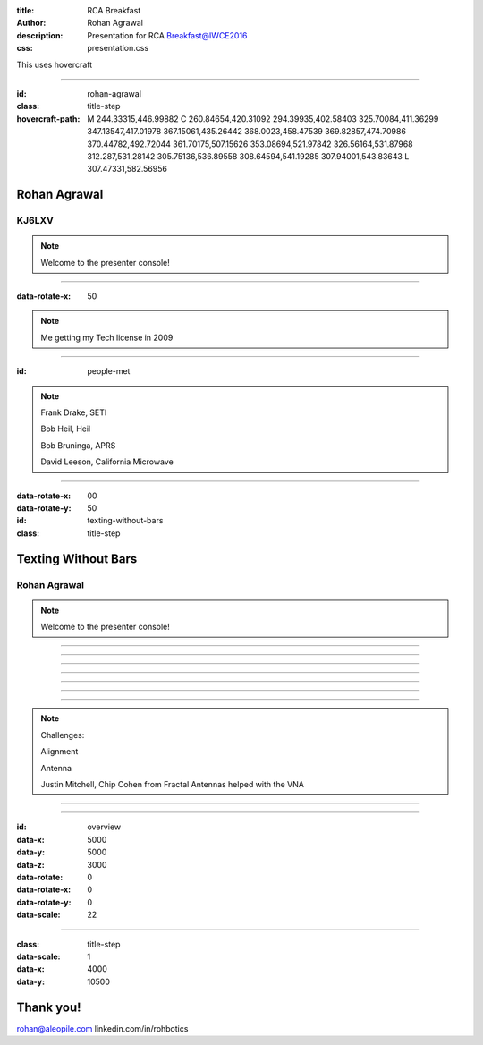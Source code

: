 :title: RCA Breakfast
:author: Rohan Agrawal
:description: Presentation for RCA Breakfast@IWCE2016
:css: presentation.css

This uses hovercraft

----

:id: rohan-agrawal
:class: title-step

:hovercraft-path: M 244.33315,446.99882 C 260.84654,420.31092 294.39935,402.58403 325.70084,411.36299 347.13547,417.01978 367.15061,435.26442 368.0023,458.47539 369.82857,474.70986 370.44782,492.72044 361.70175,507.15626 353.08694,521.97842 326.56164,531.87968 312.287,531.28142 305.75136,536.89558 308.64594,541.19285 307.94001,543.83643 L 307.47331,582.56956


Rohan Agrawal
=============

KJ6LXV
--------

.. note::

    Welcome to the presenter console!

----

:data-rotate-x: 50

.. image:: img/104.JPG
	:width: 400px

.. note::
	Me getting my Tech license in 2009

----

:id: people-met

.. image:: img/DSC_0033.JPG
	:width: 400px

.. image:: img/DSC_0258.JPG
	:width: 400px
	:class: right

.. image:: img/DSC_0161.JPG
	:width: 400px

.. image:: img/DSC_0046.JPG
	:width: 400px
	:class: right

.. note::
	
	Frank Drake, SETI

	Bob Heil, Heil

	Bob Bruninga, APRS

	David Leeson, California Microwave

----

:data-rotate-x: 00
:data-rotate-y: 50

:id: texting-without-bars
:class: title-step

Texting Without Bars
====================

Rohan Agrawal
-------------

.. note::

    Welcome to the presenter console!

----

.. image:: img/texting.jpg
	:width: 600px	

----

.. image:: img/packet-setup.jpg
	:width: 800px	

----

.. image:: img/serial.gif
	:width: 500px

----

.. image:: img/bluetooth.png
	:width: 400px

----

.. image:: img/Explositon.png
	:width: 800px

----

.. image:: img/Odin_new.png
	:width: 800px

----

.. image:: img/3d_board.png
	:width: 600px

.. note::
	Challenges:

	Alignment

	Antenna

	Justin Mitchell, Chip Cohen from Fractal Antennas helped with the VNA

----

.. image:: img/box2.png
	:width: 800px

----

:id: overview
:data-x: 5000
:data-y: 5000
:data-z: 3000
:data-rotate: 0
:data-rotate-x: 0
:data-rotate-y: 0
:data-scale: 22

----

:class: title-step
:data-scale: 1
:data-x: 4000
:data-y: 10500

Thank you!
==========

rohan@aleopile.com
linkedin.com/in/rohbotics